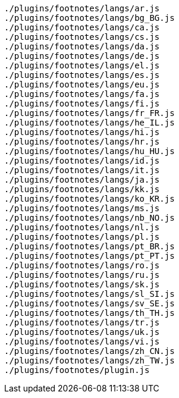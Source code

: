 ....
./plugins/footnotes/langs/ar.js
./plugins/footnotes/langs/bg_BG.js
./plugins/footnotes/langs/ca.js
./plugins/footnotes/langs/cs.js
./plugins/footnotes/langs/da.js
./plugins/footnotes/langs/de.js
./plugins/footnotes/langs/el.js
./plugins/footnotes/langs/es.js
./plugins/footnotes/langs/eu.js
./plugins/footnotes/langs/fa.js
./plugins/footnotes/langs/fi.js
./plugins/footnotes/langs/fr_FR.js
./plugins/footnotes/langs/he_IL.js
./plugins/footnotes/langs/hi.js
./plugins/footnotes/langs/hr.js
./plugins/footnotes/langs/hu_HU.js
./plugins/footnotes/langs/id.js
./plugins/footnotes/langs/it.js
./plugins/footnotes/langs/ja.js
./plugins/footnotes/langs/kk.js
./plugins/footnotes/langs/ko_KR.js
./plugins/footnotes/langs/ms.js
./plugins/footnotes/langs/nb_NO.js
./plugins/footnotes/langs/nl.js
./plugins/footnotes/langs/pl.js
./plugins/footnotes/langs/pt_BR.js
./plugins/footnotes/langs/pt_PT.js
./plugins/footnotes/langs/ro.js
./plugins/footnotes/langs/ru.js
./plugins/footnotes/langs/sk.js
./plugins/footnotes/langs/sl_SI.js
./plugins/footnotes/langs/sv_SE.js
./plugins/footnotes/langs/th_TH.js
./plugins/footnotes/langs/tr.js
./plugins/footnotes/langs/uk.js
./plugins/footnotes/langs/vi.js
./plugins/footnotes/langs/zh_CN.js
./plugins/footnotes/langs/zh_TW.js
./plugins/footnotes/plugin.js
....
